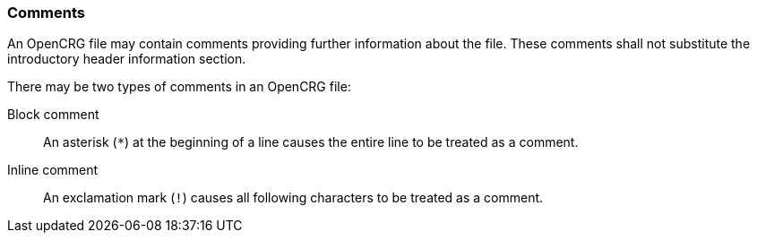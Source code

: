 === Comments

An OpenCRG file may contain comments providing further information about the file. These comments shall not substitute the introductory header information section.

There may be two types of comments in an OpenCRG file:

Block comment:: An asterisk (`*`) at the beginning of a line causes the entire line to be treated as a comment.

Inline comment:: An exclamation mark (`!`) causes all following characters to be treated as a comment.